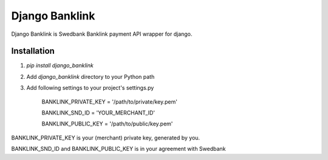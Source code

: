 ===============
Django Banklink
===============

Django Banklink is Swedbank Banklink payment API wrapper for django.

Installation
============

#. `pip install django_banklink`
#. Add `django_banklink` directory to your Python path 
#. Add following settings to your project's settings.py

    BANKLINK_PRIVATE_KEY = '/path/to/private/key.pem'

    BANKLINK_SND_ID = 'YOUR_MERCHANT_ID'

    BANKLINK_PUBLIC_KEY = '/path/to/public/key.pem'

BANKLINK_PRIVATE_KEY is your (merchant) private key, generated by you.

BANKLINK_SND_ID and BANKLINK_PUBLIC_KEY is in your agreement with Swedbank

